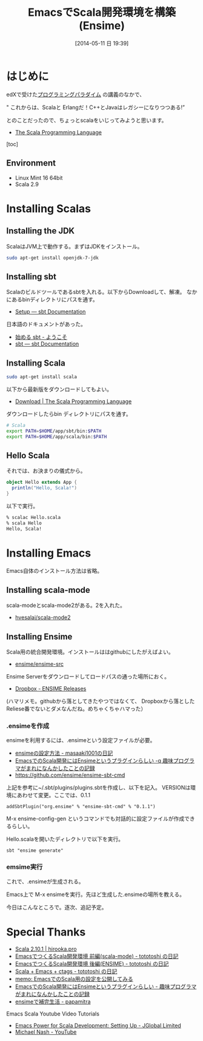 #+BLOG: Futurismo
#+POSTID: 2449
#+DATE: [2014-05-11 日 19:39]
#+OPTIONS: toc:nil num:nil todo:nil pri:nil tags:nil ^:nil TeX:nil
#+CATEGORY: Emacs, 技術メモ
#+TAGS: Scala
#+DESCRIPTION: EmacsでScala開発環境を構築したメモ(Ensime)
#+TITLE: EmacsでScala開発環境を構築(Ensime)

#+BEGIN_HTML
<img alt="" src="http://futurismo.biz/wp-content/uploads/emacs_logo.jpg"/>
#+END_HTML

* はじめに
edXで受けた[[http://futurismo.biz/archives/2427][プログラミングパラダイム]] の講義のなかで、

" これからは、Scalaと Erlangだ！C++とJavaはレガシーになりつつある!”

とのことだったので、ちょっとscalaをいじってみようと思います。

- [[http://www.scala-lang.org/][The Scala Programming Language]]

[toc]

** Environment
- Linux Mint 16 64bit
- Scala 2.9

* Installing Scalas
** Installing the JDK
ScalaはJVM上で動作する。まずはJDKをインストール。

#+begin_src sh
sudo apt-get install openjdk-7-jdk
#+end_src

** Installing sbt
Scalaのビルドツールであるsbtを入れる。以下からDownloadして、解凍。
なかにあるbinディレクトリにパスを通す。

- [[http://www.scala-sbt.org/release/docs/Getting-Started/Setup.html][Setup — sbt Documentation]]

日本語のドキュメントがあった。

- [[http://scalajp.github.io/sbt-getting-started-guide-ja/][始める sbt - ようこそ]]
- [[http://www.scala-sbt.org/][sbt — sbt Documentation]]

** Installing Scala
#+begin_src sh
sudo apt-get install scala
#+end_src

以下から最新版をダウンロードしてもよい。

- [[http://www.scala-lang.org/download/][Download | The Scala Programming Language]]

ダウンロードしたらbin ディレクトリにパスを通す。

#+begin_src sh
# Scala 
export PATH=$HOME/app/sbt/bin:$PATH
export PATH=$HOME/app/scala/bin:$PATH
#+end_src

** Hello Scala
それでは、お決まりの儀式から。

#+begin_src scala
object Hello extends App {
  println("Hello, Scala!")
}
#+end_src

以下で実行。

#+begin_src sh
% scalac Hello.scala
% scala Hello
Hello, Scala!
#+end_src

* Installing Emacs
Emacs自体のインストール方法は省略。

** Installing scala-mode
scala-modeとscala-mode2がある。2を入れた。

- [[https://github.com/hvesalai/scala-mode2][hvesalai/scala-mode2]]

** Installing Ensime
Scala用の統合開発環境。インストールははgithubにしたがえばよい。

- [[https://github.com/ensime/ensime-src][ensime/ensime-src]]

Ensime Serverをダウンロードしてロードパスの通った場所におく。

- [[https://www.dropbox.com/sh/ryd981hq08swyqr/V9o9rDvxkS/ENSIME%20Releases][Dropbox - ENSIME Releases]]

(ハマリメモ。githubから落としてきたやつではなくて、
Dropboxから落としたReliese番でないとダメなんだね。めちゃくちゃハマった）

*** .ensimeを作成
ensimeを利用するには、.ensimeという設定ファイルが必要。

- [[http://d.hatena.ne.jp/masaaki1001/20121226/1356539103][ensimeの設定方法 - masaaki1001の日記]]
- [[http://d.hatena.ne.jp/lranran123/20130409/1365515128][EmacsでのScala開発にはEnsimeというプラグインらしい -q 趣味プログラマがまれになんかしたことの記録]]
- https://github.com/ensime/ensime-sbt-cmd

上記を参考に~/.sbt/plugins/plugins.sbtを作成し、以下を記入。
VERSIONは環境にあわせて変更。ここでは、0.1.1

#+begin_src language
addSbtPlugin("org.ensime" % "ensime-sbt-cmd" % "0.1.1")
#+end_src

M-x ensime-config-gen 
というコマンドでも対話的に設定ファイルが作成できるらしい。

Hello.scalaを開いたディレクトリで以下を実行。

#+begin_src language
sbt "ensime generate"
#+end_src

*** emsime実行
これで、.ensimeが生成される。

Emacs上で M-x ensimeを実行。先ほど生成した.ensimeの場所を教える。

今日はこんなところで。逐次、追記予定。

* Special Thanks
- [[https://hirooka.pro/?p=1611][Scala 2.10.1 | hirooka.pro]]
- [[http://tototoshi.hatenablog.com/entry/20100925/1285420294][EmacsでつくるScala開発環境 前編(scala-mode) - tototoshi の日記]]
- [[http://tototoshi.hatenablog.com/entry/20100927/1285595939][EmacsでつくるScala開発環境 後編(ENSIME) - tototoshi の日記]]
- [[http://tototoshi.hatenablog.com/entry/20101101/1288623548][Scala + Emacs + ctags - tototoshi の日記]]
- [[http://sleepboy-zzz.blogspot.jp/2013/10/emacsscala.html][memo: EmacsでのScala用の設定を公開してみる]]
- [[http://d.hatena.ne.jp/lranran123/20130409/1365515128][EmacsでのScala開発にはEnsimeというプラグインらしい - 趣味プログラマがまれになんかしたことの記録]]
- [[http://d.hatena.ne.jp/papamitra/20100817/ensime][ensimeで補完生活 - papamitra]]

Emacs Scala Youtube Video Tutorials
- [[http://jglobal.com/emacs-power-for-scala-development-setting-up/][Emacs Power for Scala Development: Setting Up - JGlobal Limited]]
- [[https://www.youtube.com/channel/UCPNbOY0HKvilrk6XucqiwYw][Michael Nash - YouTube]]

